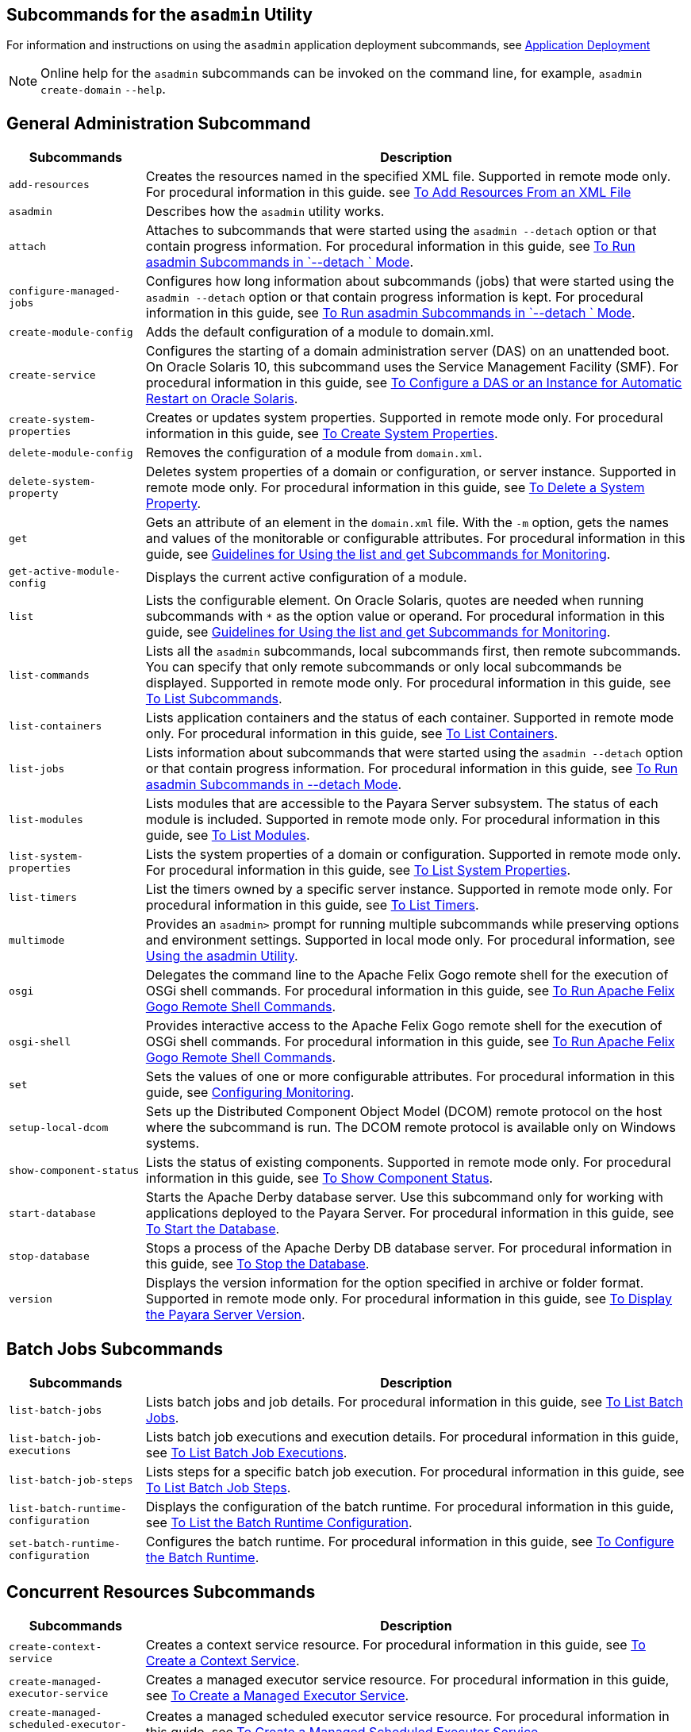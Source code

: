[[subcommands-for-the-asadmin-utility]]
== Subcommands for the `asadmin` Utility

For information and instructions on using the `asadmin` application deployment subcommands, see https://docs.payara.fish/community/docs/documentation/payara-server/app-deployment/app-deployment.html[Application Deployment]

NOTE: Online help for the `asadmin` subcommands can be invoked on the command line, for example, `asadmin create-domain`  `--help`.

[[general-administration-subcommands]]
== General Administration Subcommand

[header, cols="2,8"]
|===
| Subcommands | Description

| `add-resources`
| Creates the resources named in the specified XML file. Supported in remote mode only. For procedural information in this guide. see xref:docs:administration-guide:general-administration.adoc#to-add-resources-from-an-xml-file[To Add Resources From an XML File]

| `asadmin`
| Describes how the `asadmin` utility works.

| `attach`
| Attaches to subcommands that were started using the `asadmin --detach` option or that contain progress information. For procedural information in this guide, see xref:docs:administration-guide:general-administration.adoc#to-run-asadmin-subcommands-in---detach-mode[To Run asadmin Subcommands in  `--detach ` Mode].

| `configure-managed-jobs`
| Configures how long information about subcommands (jobs) that were started using the `asadmin --detach` option or that contain progress information is kept. For procedural information in this guide, see xref:docs:administration-guide:general-administration.adoc#to-run-asadmin-subcommands-in---detach-mode[To Run asadmin Subcommands in  `--detach ` Mode].

| `create-module-config`
| Adds the default configuration of a module to domain.xml.

| `create-service`
| Configures the starting of a domain administration server (DAS) on an unattended boot. On Oracle Solaris 10, this subcommand uses the Service Management Facility (SMF). For procedural information in this guide, see xref:docs:administration-guide:general-administration.adoc[To Configure a DAS or an Instance for Automatic Restart on Oracle Solaris].

| `create-system-properties`
| Creates or updates system properties. Supported in remote mode only. For procedural information in this guide, see xref:docs:administration-guide:general-administration.adoc[To Create System Properties].

| `delete-module-config`
| Removes the configuration of a module from `domain.xml`.

| `delete-system-property`
| Deletes system properties of a domain or configuration, or server instance. Supported in remote mode only. For procedural information in this guide, see xref:docs:administration-guide:general-administration.adoc[To Delete a System Property].

| `get`
| Gets an attribute of an element in the `domain.xml` file. With the `-m` option, gets the names and values of the monitorable or configurable attributes. For procedural information in this guide, see xref:docs:administration-guide:monitoring.adoc[Guidelines for Using the list and get Subcommands for Monitoring].

| `get-active-module-config`
| Displays the current active configuration of a module.

| `list`
| Lists the configurable element. On Oracle Solaris, quotes are needed when running subcommands with `*` as the option value or operand. For procedural information in this guide, see xref:docs:administration-guide:monitoring.adoc[Guidelines for Using the list and get Subcommands for Monitoring].

| `list-commands`
| Lists all the `asadmin` subcommands, local subcommands first, then remote subcommands. You can specify that only remote subcommands or only local subcommands be displayed. Supported in remote mode only. For procedural information in this guide, see xref:docs:administration-guide:general-administration.adoc[To List Subcommands].

| `list-containers`
| Lists application containers and the status of each container. Supported in remote mode only. For procedural information in this guide, see xref:docs:administration-guide:general-administration.adoc[To List Containers].

| `list-jobs`
| Lists information about subcommands that were started using the `asadmin --detach` option or that contain progress information. For procedural information in this guide, see xref:docs:administration-guide:general-administration.adoc[To Run asadmin Subcommands in --detach Mode].

| `list-modules`
| Lists modules that are accessible to the Payara Server subsystem. The status of each module is included. Supported in remote mode only. For procedural information in this guide, see xref:docs:administration-guide:general-administration.adoc[To List Modules].

| `list-system-properties`
| Lists the system properties of a domain or configuration. Supported in remote mode only. For procedural information in this guide, see xref:docs:administration-guide:general-administration.adoc[To List System Properties].

| `list-timers`
| List the timers owned by a specific server instance. Supported in remote mode only. For procedural information in this guide, see xref:docs:administration-guide:general-administration.adoc[To List Timers].

| `multimode`
| Provides an `asadmin>` prompt for running multiple subcommands while preserving options and environment settings. Supported in local mode only. For procedural information, see xref:docs:administration-guide:general-administration.adoc[Using the asadmin Utility].

| `osgi`
| Delegates the command line to the Apache Felix Gogo remote shell for the execution of OSGi shell commands. For procedural information in this guide, see xref:docs:administration-guide:overview.adoc[To Run Apache Felix Gogo Remote Shell Commands].

| `osgi-shell`
| Provides interactive access to the Apache Felix Gogo remote shell for the execution of OSGi shell commands. For procedural information in this guide, see xref:docs:administration-guide:overview.adoc[To Run Apache Felix Gogo Remote Shell Commands].

| `set`
| Sets the values of one or more configurable attributes. For procedural information in this guide, see xref:docs:reference-manual:monitoring.adoc#configuring-monitoring[Configuring Monitoring].

| `setup-local-dcom`
| Sets up the Distributed Component Object Model (DCOM) remote protocol on the host where the subcommand is run. The DCOM remote protocol is available only on Windows systems.

| `show-component-status`
| Lists the status of existing components. Supported in remote mode only. For procedural information in this guide, see xref:docs:administration-guide:general-administration.adoc[To Show Component Status].

| `start-database`
| Starts the Apache Derby database server. Use this subcommand only for working with applications deployed to the Payara Server. For procedural information in this guide, see xref:docs:administration-guide:jdbc.adoc[To Start the Database].

| `stop-database`
| Stops a process of the Apache Derby DB database server. For procedural information in this guide, see xref:docs:administration-guide:jdbc.adoc[To Stop the Database].

| `version`
| Displays the version information for the option specified in archive or folder format. Supported in remote mode only. For procedural information in this guide, see xref:docs:administration-guide:general-administration.adoc[To Display the Payara Server Version].

|===

[[batch-jobs-subcommands]]
== Batch Jobs Subcommands

[header, cols="2,8"]
|===
| Subcommands | Description

| `list-batch-jobs`
| Lists batch jobs and job details. For procedural information in this guide, see xref:docs:administration-guide:batch.adoc#to-list-batch-jobs[To List Batch Jobs].

| `list-batch-job-executions`
| Lists batch job executions and execution details. For procedural information in this guide, see xref:docs:administration-guide:batch.adoc#to-list-batch-job-executions[To List Batch Job Executions].

| `list-batch-job-steps`
| Lists steps for a specific batch job execution. For procedural information in this guide, see xref:docs:administration-guide:batch.adoc#to-list-batch-job-steps[To List Batch Job Steps].

| `list-batch-runtime-configuration`
| Displays the configuration of the batch runtime. For procedural information in this guide, see xref:docs:administration-guide:batch.adoc#to-list-the-batch-runtime-configuration[To List the Batch Runtime Configuration].

| `set-batch-runtime-configuration`
| Configures the batch runtime. For procedural information in this guide, see xref:docs:administration-guide:batch.adoc#to-configure-the-batch-runtime[To Configure the Batch Runtime].

|===

[[concurrent-resources-subcommands]]
== Concurrent Resources Subcommands

[header, cols="2,8"]
|===
| Subcommands | Description

| `create-context-service`
| Creates a context service resource. For procedural information in this guide, see xref:docs:administration-guide:concurrent.adoc#to-create-a-context-service[To Create a Context Service].

| `create-managed-executor-service`
| Creates a managed executor service resource. For procedural information in this guide, see xref:docs:administration-guide:concurrent.adoc#to-create-a-managed-executor-service[To Create a Managed Executor Service].

| `create-managed-scheduled-executor-service`
| Creates a managed scheduled executor service resource. For procedural information in this guide, see xref:docs:administration-guide:concurrent.adoc#to-create-a-managed-scheduled-executor-service[To Create a Managed Scheduled Executor Service].

| `create-managed-thread-factory`
| Creates a managed thread factory resource. For procedural information in this guide, see xref:docs:administration-guide:concurrent.adoc#to-create-a-managed-thread-factory[To Create a Managed Thread Factory].

| `list-context-services`
| Lists context service resources. For procedural information in this guide, see xref:docs:administration-guide:concurrent.adoc#to-list-context-services[To List Context Services].

| `list-managed-executor-services`
| Lists managed executor service resources. For procedural information in this guide, see xref:docs:administration-guide:concurrent.adoc#to-list-managed-executor-services[To List Managed Executor Services].

| `list-managed-scheduled-executor-services`
| Lists managed scheduled executor service resources. For procedural information in this guide, see xref:docs:administration-guide:concurrent.adoc#to-list-managed-scheduled-executor-services[To List Managed Scheduled Executor Services].

| `list-managed-thread-factories`
| Lists managed thread factory resources. For procedural information in this guide, see xref:docs:administration-guide:concurrent.adoc#to-list-managed-thread-factories[To List Managed Thread Factories].

| `delete-context-service`
| Removes a context service resource. For procedural information in this guide, see xref:docs:administration-guide:concurrent.adoc#to-delete-a-context-service[To Delete a Context Service].

| `delete-managed-executor-service`
| Removes a managed executor service resource. For procedural information in this guide, see xref:docs:administration-guide:concurrent.adoc#to-delete-a-managed-executor-service[To Delete a Managed Executor Service].

| `delete-managed-scheduled-executor-service`
| Removes a managed scheduled executor service resource. For procedural information in this guide, see xref:docs:administration-guide:concurrent.adoc#to-delete-a-managed-scheduled-executor-service[To Delete a Managed Scheduled Executor Service].

| `delete-managed-thread-factory`
| Removes a managed thread factory resource. For procedural information in this guide, see xref:docs:administration-guide:concurrent.adoc#to-delete-a-managed-thread-factory[To Delete a Managed Thread Factory].

|===

[[connectivity-subcommands]]
== Connectivity Subcommands

[header, cols="2,8"]
|===
| Subcommands | Description

| `create-admin-object`
| Creates an administered object. For procedural information in this guide, see xref:docs:administration-guide:connectors.adoc[To Create an Administered Object].

| `create-connector-connection-pool`
| Adds a new connector connection pool with the specified connection pool name. For procedural information in this guide, see xref:docs:administration-guide:concurrent.adoc[To Create a Connector Connection Pool].

| `create-connector-resource`
| Creates a connector resource. For procedural information in this guide, see xref:docs:administration-guide:concurrent.adoc[To Create a Connector Resource].

| `create-connector-security-map`
| Creates a connector security map for the specified connector connection pool. For procedural information, see xref:docs:administration-guide:concurrent.adoc[To Create a Connector Security Map].

| `create-connector-work-security-map`
| Creates a connector work security map for the specified resource adapter. Supported in remote mode only. For procedural information in this guide, see xref:docs:administration-guide:concurrent.adoc[To Create a Connector Work Security Map].

| `create-jdbc-resource`
| Creates a new JDBC resource. Supported in remote mode only. For procedural information in this guide, see xref:docs:administration-guide:jdbc.adoc[To Create a JDBC Resource].

| `create-jdbc-connection-pool`
| Registers a new JDBC connection pool with the specified JDBC connection pool name. Supported in remote mode only. For procedural information in this guide, see xref:docs:administration-guide:concurrent.adoc[To Create a JDBC Connection Pool].

| `create-resource-adapter-config`
| Creates configuration information for the connector module. Supported in remote mode only. For procedural information in this guide, see xref:docs:administration-guide:concurrent.adoc[To Create Configuration Information for a Resource Adapter].

| `delete-admin-object`
| Deletes an administered object. For procedural information in this guide, see xref:docs:administration-guide:concurrent.adoc[To Delete an Administered Object].

| `delete-connector-connection-pool`
| Removes the connector connection pool specified using the `connector_connection_pool_name` operand. For procedural information in this guide, see xref:docs:administration-guide:concurrent.adoc[To Delete a Connector Connection Pool].

| `delete-connector-resource`
| Deletes connector resource. For procedural information in this guide, see xref:docs:administration-guide:concurrent.adoc[To Delete a Connector Resource].

| `delete-connector-security-map`
| Deletes a specified connector security map. Supported in remote mode only. For procedural information in this guide, see xref:docs:administration-guide:concurrent.adoc[To Delete a Connector Security Map].

| `delete-connector-work-security-map`
| Deletes a specified connector work security map. Supported in remote mode only. For procedural information in this guide, see xref:docs:administration-guide:concurrent.adoc[To Delete a Connector Work Security Map].

| `delete-jdbc-connection-pool`
| Deletes the specified JDBC connection pool. Supported in remote mode only. For procedural information in this guide, see xref:docs:administration-guide:jdbc.adoc[To Delete a JDBC Connection Pool].

| `delete-jdbc-resource`
| Deletes a JDBC resource. The specified JNDI name identifies the resource to be deleted. Supported in remote mode only. For procedural information in this guide, see xref:docs:administration-guide:jdbc.adoc[To Delete a JDBC Resource].

| `delete-resource-adapter-config`
| Deletes configuration information for the connector module. Supported in remote mode only. For procedural information in this guide, see xref:docs:administration-guide:concurrent.adoc[To Delete a Resource Adapter Configuration].

| `flush-connection-pool`
| Reintializes all connections established in the specified connection. For procedural information in this guide, see xref:docs:administration-guide:jdbc.adoc[To Reset (Flush) a Connection Pool].

| `list-admin-objects`
| Lists administered objects. For procedural information in this guide, see xref:docs:administration-guide:concurrent.adoc[To List Administered Objects].

| `list-connector-connection-pools`
| Lists the connector connection pools that have been created. For procedural information in this guide, see xref:docs:administration-guide:concurrent.adoc[To List Connector Connection Pools].

| `list-connector-resources`
| Creates connector resources. For procedural information in this guide, see xref:docs:administration-guide:concurrent.adoc[To List Connector Resources].

| `list-connector-security-maps`
| Lists the connector security maps belonging to a specified connector connection pool. For procedural information in this guide, see xref:docs:administration-guide:concurrent.adoc[To List Connector Security Maps].

| `list-connector-work-security-maps`
| Lists the existing connector work security maps for a resource adapter. Supported in remote mode only. For procedural information in this guide, see xref:docs:administration-guide:concurrent.adoc[o List Connector Work Security Maps].

| `list-jdbc-connection-pools`
| Lists the existing JDBC connection pools. Supported in remote mode only. For procedural information in this guide, see xref:docs:administration-guide:jdbc.adoc[To List JDBC Connection Pools].

| `list-jdbc-resources`
| Lists the existing JDBC resources. Supported in remote mode only. For procedural information in this guide, see xref:docs:administration-guide:jdbc.adoc[To List JDBC Resources].

| `list-resource-adapter-configs`
| Lists configuration information for the connector modules. Supported in remote mode only. For procedural information in this guide, see xref:docs:administration-guide:concurrent.adoc[To List Resource Adapter Configurations].

| `ping-connection-pool`
| Tests if a JDBC connection pool is usable. Supported in remote mode only. For procedural information in this guide, see xref:docs:administration-guide:jdbc.adoc[To Contact (Ping) a Connection Pool].

| `update-connector-security-map`
| Modifies a security map for the specified connector connection pool. For procedural information in this guide, see xref:docs:administration-guide:concurrent.adoc[To Update a Connector Security Map].

| `update-connector-work-security-map`
| Modifies a work security map that belongs to a specific resource adapter (connector module). For procedure information in this guide, see xref:docs:administration-guide:concurrent.adoc[To Update a Connector Work Security Map].

|===

[[domain-subcommands]]
== Domain Subcommands

[header, cols="2,8"]
|===
| Subcommands | Description

| `backup-domain`
| Describes how to back up a domain. Supported in local mode only. For procedural information in this guide, see xref:docs:administration-guide:domains.adoc[To Back Up a Domain].

| `create-domain`
| Creates the configuration of a domain. A domain can exist independent of other domains. Any user who has access to the `asadmin` utility on a given host can create a domain and store its configuration in a location of choice. For procedural information in this guide, see xref:docs:administration-guide:domains.adoc[To Create a Domain].

| `delete-domain`
| Deletes the specified domain. The domain must be stopped before it can be deleted. For procedural information in this guide, see xref:docs:administration-guide:domains.adoc[To Delete a Domain].

| `list-backups`
| Lists the existing domain backups. Supported in local mode only. For procedural information in this guide, see xref:docs:administration-guide:domains.adoc[To List Domain Backups].

| `list-domains`
| Lists the existing domains and their statuses. If the domain directory is not specified, the domains in the domain-root-dir, the default for which is as-install`/domains`, are displayed. For procedural information in this guide, see xref:docs:administration-guide:domains.adoc[To List Domains].

| `login`
| Allows you to log in to a domain. For procedural information in this guide, see xref:docs:administration-guide:domains.adoc[To Log In to a Domain].

| `restart-domain`
| Restarts the Domain Administration Server (DAS) of the specified domain. Supported in remote mode only. For procedural information in this guide, see xref:docs:administration-guide:domains.adoc[To Restart a Domain].

| `restore-domain`
| Recovers and domain from a backup file. Supported in local mode only. For procedural information in this guide, see xref:docs:administration-guide:domains.adoc[To Restore a Domain].

| `start-domain`
| Starts a domain. If the domain directory is not specified, the default `domain1` in the default domain-root-dir directory is started. If there are two or more domains, the domain_name operand must be specified. For procedural information in this guide, see xref:docs:administration-guide:domains.adoc[To Start a Domain].

| `stop-domain`
| Stops the domain administration server (DAS) of the specified domain. Supported in remote mode only. For procedural information in this guide, see xref:docs:administration-guide:domains.adoc[To Stop a Domain].

| `uptime`
| Displays the length of time that the domain administration server (DAS) has been running since the last restart. Supported in remote mode only. For procedural information in this guide, see xref:docs:administration-guide:domains.adoc[To Display Domain Uptime].

|===

[[internet-connectivity-subcommands]]
== Internet Connectivity Subcommands

[header, cols="2,8"]
|===
| Subcommands | Description

| `create-http`
| Creates a set of HTTP parameters for a protocol, which in turn configures one or more network listeners. Supported in remote mode only. For procedural information in this guide, see xref:docs:administration-guide:http_https.adoc[To Create an HTTP Configuration].

| `create-http-listener`
| Creates a new HTTP listener socket. Supported in remote mode only. For procedural information in this guide, see xref:docs:administration-guide:http_https.adoc[o Create an Internet Connection].

| `create-network-listener`
| Creates a new HTTP listener socket. Supported in remote mode only. For procedural information in this guide, see xref:docs:administration-guide:http_https.adoc[To Create an Internet Connection].

| `create-protocol`
| Creates a protocol for a listener. Supported in remote mode only. For procedural information in this guide, see xref:docs:administration-guide:http_https.adoc[To Create a Protocol].

| `create-transport`
| Creates a transport for a listener. Supported in remote mode only. For procedural information in this guide, see xref:docs:administration-guide:http_https.adoc[To Create a Transport].

| `create-virtual-server`
| Creates the specified virtual server element. Supported in remote mode only. For procedural information in this guide, see xref:docs:administration-guide:http_https.adoc[To Create a Virtual Server].

| `create-ssl`
| Creates and configures the SSL element in the selected HTTP listener to enable secure communication on that listener/service. Supported in remote mode only. For procedural information in this guide, see xref:docs:administration-guide:http_https.adoc[o Configure an HTTP Listener for SSL].

| `delete-http`
| Deletes an existing HTTP configuration. Supported in remote mode only. For procedural information in this guide, see xref:docs:administration-guide:http_https.adoc[To Delete an HTTP Configuration].

| `delete-http-listener`
| Deletes the specified HTTP listener. Supported in remote mode only. For procedural information in this guide, see xref:docs:administration-guide:http_https.adoc[To Delete an HTTP Network Listener].

| `delete-network-listener`
| Deletes the specified HTTP listener. Supported in remote mode only. For procedural information in this guide, see xref:docs:administration-guide:http_https.adoc[To Delete an HTTP Network Listener].

| `delete-protocol`
| Deletes and existing HTTP protocol. Supported in remote mode only. For procedural information in this guide, see xref:docs:administration-guide:http_https.adoc[To Delete a Protocol].

| `delete-ssl`
| Deletes the SSL element in the selected HTTP listener. Supported in remote mode only. For procedural information in this guide, see xref:docs:administration-guide:http_https.adoc[To Delete SSL From an HTTP Listener].

| `delete-transport`
| Deletes and existing HTTP transport. Supported in remote mode only. For procedural information in this guide, see xref:docs:administration-guide:http_https.adoc[ Delete a Transport].

| `delete-virtual-server`
| Deletes the specified virtual server element. Supported in remote mode only. For procedural information in this guide, see xref:docs:administration-guide:http_https.adoc[To Delete a Virtual Server].

| `list-http-listeners`
| Lists the existing HTTP listeners. Supported in remote mode only. For procedural information in this guide, see xref:docs:administration-guide:http_https.adoc[To List HTTP Network Listeners].

| `list-network-listeners`
| Lists the existing HTTP listeners. Supported in remote mode only. For procedural information in this guide, see xref:docs:administration-guide:http_https.adoc[To List HTTP Network Listeners].

| `list-protocols`
| Lists the existing HTTP protocols. Supported in remote mode only. For procedural information in this guide, see xref:docs:administration-guide:http_https.adoc[To List Protocols].

| `list-transports`
| Lists the existing HTTP transports. Supported in remote mode only. For procedural information in this guide, see xref:docs:administration-guide:http_https.adoc[To List Transports].

| `list-virtual-servers`
| Lists the existing virtual servers. Supported in remote mode only. For procedural information in this guide, see xref:docs:administration-guide:http_https.adoc[To List Virtual Servers].

|===

[[javamail-subcommands]]
== JavaMail Subcommands

[header, cols="2,8"]
|===
| Subcommands | Description

| `create-javamail-resource`
| Creates a JavaMail session resource. Supported in remote mode only. For procedural information in this guide, see xref:docs:administration-guide:javamail.adoc#to-create-a-javamail-resource[To Create a JavaMail Resource].

| `delete-javamail-resource`
| Deletes a JavaMail session resource. Supported in remote mode only. For procedural information in this guide, see xref:docs:administration-guide:javamail.adoc#to-delete-a-javamail-resource[To Delete a JavaMail Resource].

| `list-javamail-resources`
| Creates JavaMail session resources. Supported in remote mode only. For procedural information in this guide, see xref:docs:administration-guide:javamail.adoc#to-list-javamail-resources[To List JavaMail Resources].

|===

[[jms-subcommands]]
== JMS Subcommands

[header, cols="2,8"]
|===
| Subcommands | Description

| `create-jmsdest`
| Creates a JMS physical destination. Along with the physical destination, you use the `create-jms-resource` subcommand to create a JMS destination resource that has a `Name` property that specifies the physical destination. Supported in remote mode only. For procedural information in this guide, see xref:docs:administration-guide:jms.adoc[To Create a JMS Physical Destination].

| `create-jms-host`
|Creates a JMS host within the JMS service. Supported in remote mode only. For procedural information in this guide, see xref:docs:administration-guide:jms.adoc[To Create a JMS Host].

| `create-jms-resource`
| Creates a JMS connection factory resource or JMS destination resource. Supported in remote mode only. Supported in remote mode only. For procedural information in this guide, see xref:docs:administration-guide:jms.adoc[To Create a Connection Factory or Destination Resource].

| `delete-jmsdest`
| Removes the specified JMS destination. Supported in remote mode only. For procedural information in this guide, see xref:docs:administration-guide:jms.adoc[To Delete a JMS Physical Destination].

| `delete-jms-host`
| Deletes a JMS host within the JMS service. Supported in remote mode only. For procedural information in this guide, see xref:docs:administration-guide:jms.adoc[To Delete a JMS Host].

| `delete-jms-resource`
| Deletes a JMS connection factory resource or JMS destination resource. Supported in remote mode only. For procedural information in this guide, see xref:docs:administration-guide:jms.adoc[To Delete a Connection Factory or Destination Resource].

| `flush-jmsdest`
| Purges the messages from a physical destination in the specified JMS Service configuration of the specified target. Supported in remote mode only. For procedural information in this guide, see xref:docs:administration-guide:jms.adoc[To Purge Messages From a Physical Destination].

| `jms-ping`
|Checks if the JMS service (also known as the JMS provider) is up and running. Supported in remote mode only. For procedural information in this guide, see xref:docs:administration-guide:jms.adoc[Troubleshooting the JMS Service].

| `list-jmsdest`
| Lists the JMS physical destinations. Supported in remote mode only. For procedural information in this guide, see xref:docs:administration-guide:jms.adoc[To List JMS Physical Destinations].

| `list-jms-hosts`
| Lists the existing JMS hosts. Supported in remote mode only. For procedural information in this guide, see xref:docs:administration-guide:jms.adoc[To List JMS Hosts].

| `list-jms-resources`
| Lists the existing JMS connection factory or destination resources. Supported in remote mode only. For procedural information in this guide, see xref:docs:administration-guide:jms.adoc[To List JMS Resources].

|===

[[jndi-subcommands]]
== JNDI Subcommands

[header, cols="2,8"]
|===
| Subcommands | Description

| `create-custom-resource`
| Creates a custom JNDI resource. Supported in remote mode only. For procedural information in this guide, see xref:docs:administration-guide:jndi.adoc[To Create a Custom JNDI Resource].

| `create-jndi-resource`
| Creates an external JNDI resource. Supported in remote mode only. For procedural information in this guide, see xref:docs:administration-guide:jndi.adoc[To Register an External JNDI Resource].

| `delete-custom-resource`
| Deletes a custom JNDI resource. Supported in remote mode only. For procedural information in this guide, see xref:docs:administration-guide:jndi.adoc[To Delete a Custom JNDI Resource].

| `delete-jndi-resource`
| Deletes an external JNDI resource. Supported in remote mode only. For procedural information in this guide, see xref:docs:administration-guide:jndi.adoc[To Delete an External JNDI Resource].

| `list-custom-resources`
| Lists the existing custom JNDI resources. Supported in remote mode only. For procedural information in this guide, see xref:docs:administration-guide:jndi.adoc[To List Custom JNDI Resources].

| `list-jndi-entries`
| Lists the entries in the JNDI tree. Supported in remote mode only. For procedural information in this guide, see xref:docs:administration-guide:jndi.adoc[To List External JNDI Entries].

| `list-jndi-resources`
| Lists the existing external JNDI resources. Supported in remote mode only. For procedural information in this guide, see xref:docs:administration-guide:jndi.adoc[To List External JNDI Resources].

|===


[[jvm-subcommands]]
== JVM Subcommands

[header, cols="2,8"]
|===
| Subcommands | Description

| `create-jvm-options`
|Creates a JVM option in the Java configuration or profiler elements of the `domain.xml` file. Supported in remote mode only. For procedural information in this guide, see xref:docs:administration-guide:jvm.adoc[To Create JVM Options].

| `create-profiler`
| Creates a profiler element. Supported in remote mode only. For procedural information in this guide, see xref:docs:administration-guide:jvm.adoc[To Create a Profiler].

| `delete-jvm-options`
| Deletes the specified JVM option from the Java configuration or profiler elements of the `domain.xml` file. Supported in remote mode only. For procedural information in this guide, see xref:docs:administration-guide:jvm.adoc[To Delete JVM Options].

| `delete-profiler`
| Deletes the specified profiler element. Supported in remote mode only. For procedural information in this guide, see xref:docs:administration-guide:jvm.adoc[To Delete a Profiler].

| `generate-jvm-report`
| Generates a report showing the threads, classes, and memory for the virtual machine that runs Payara Server. For procedural information in this guide, see xref:docs:administration-guide:jvm.adoc[To Generate a JVM Report].

| `list-jvm-options`
| Lists the command-line options that are passed to the Java application launcher when Payara Server is started. Supported in remote mode only. For procedural information in this guide, see xref:docs:administration-guide:jvm.adoc[To List JVM Options].

|===

[[life-cycle-module-subcommands]]
== Life Cycle Module Subcommands

[header, cols="2,8"]
|===
| Subcommands | Description

| `create-lifecycle-module`
| Creates a new life cycle module. Supported in remote mode only. For procedural information in this guide, see xref:docs:administration-guide:lifecycle-modules.adoc[To Create a Life Cycle Module].

| `list-lifecycle-modules`
| Lists life cycle modules. Supported in remote mode only. For procedural information in this guide, see xref:docs:administration-guide:lifecycle-modules.adoc[To List Life Cycle Modules].

| `delete-lifecycle-module`
| Deletes an existing life cycle module. Supported in remote mode only. For procedural information in this guide, see xref:docs:administration-guide:lifecycle-modules.adoc[To Delete a Life Cycle Module].

|===

[[logging-and-monitoring-subcommands]]
== Logging and Monitoring Subcommands

[header, cols="2,8"]
|===
| Subcommands | Description

| `collect-log-files`
| Collects all available log files and creates a ZIP archive. Supported in remote mode only. For procedural information in this guide, see xref:docs:administration-guide:logging.adoc[To Collect Log Files into a ZIP Archive].

| `disable-monitoring`
| Disables the monitoring service. Supported in remote mode only. For procedural information in this guide, see xref:docs:administration-guide:monitoring.adoc[To Disable Monitoring].

| `enable-monitoring`
| Enables the monitoring service. Supported in remote mode only. For procedural information in this guide, see xref:docs:administration-guide:montoring.adoc[To Enable Monitoring.

| `list-log-attributes`
| Lists log file attributes. Supported in remote mode only. For procedural information in this guide, see xref:docs:administration-guide:logging.adoc[Configuring the Logging Service].

| `list-log-levels`
| Lists the existing loggers. Supported in remote mode only. For procedural information in this guide, see xref:docs:administration-guide:logging.adoc[To List Log Levels].

| `list-loggers`
| Lists all public loggers in your distribution of Payara Server Open Source Edition. Internal loggers are not listed. For procedural information in this guide, see xref:docs:administration-guide:logging.adoc[To List Loggers].

| `monitor`
| Displays monitoring information for the common Payara Server resources. Supported in remote mode only. For procedural information in this guide, see xref:docs:administration-guide:monitoring.adoc[To View Common Monitoring Data].

| `rotate-log`
| Rotates the `server.log` file and stores the old data in a time-stamped file. Supported in remote mode only. For procedural information in this guide, see xref:docs:administration-guide:logging.adoc[To Rotate Log Files Manually].

| `set-log-attributes`
| Sets log file attributes. Supported in remote mode only. For procedural information in this guide, see xref:docs:administration-guide:logging.adoc[Configuring the Logging Service].

| `set-log-file-format`
| Sets the formatter used to format log records in log files. For procedural information in this guide, see xref:docs:administration-guide:logging.adoc[Setting the Log File Format].

| `set-log-levels`
| Sets the log level for a module. Supported in remote mode only. For procedural information in this guide, see xref:docs:administration-guide:logging.adoc[Setting Log Levels].

|===

[[orb-subcommands]]
== ORB Subcommands

[header, cols="2,8"]
|===
| Subcommands | Description

| `create-iiop-listener`
| Creates an IIOP listener. Supported in remote mode only. For procedural information in this guide, see xref:docs:administration-guide:orb.adoc[To Create an IIOP Listener].

| `delete-iiop-listener`
| Deletes an IIOP listener. Supported in remote mode only. For procedural information in this guide, see xref:docs:administration-guide:orb.adoc[To Delete an IIOP Listener].

| `list-iiop-listeners`
| Lists the existing IIOP listeners. Supported in remote mode only. For procedural information in this guide, see xref:docs:administration-guide:orb.adoc[To List IIOP Listeners].

|===


[[thread-pool-subcommands]]
== Thread Pool Subcommands

[header, cols="2,8"]
|===
| Subcommands | Description

| `create-threadpool`
| Creates a new thread pool. Supported in remote mode only. For procedural information in this guide, see xref:docs:administration-guide:threadpools.adoc[To Create a Thread Pool].

| `delete-threadpool`
| Deletes the specified thread pool. Supported in remote mode only. For procedural information in this guide, see xref:docs:administration-guide:threadpools.adoc[To Delete a Thread Pool].

| `list-threadpools`
| Lists the existing thread pools. Supported in remote mode only. For procedural information in this guide, see xref:docs:administration-guide:threadpools.adoc[To List Thread Pools].

|===

[[transaction-service-subcommands]]
== Transaction Service Subcommands

[header, cols="2,8"]
|===
| Subcommands | Description

| `freeze-transaction-service`
| Freezes the transaction subsystem during which time all the in-flight transactions are suspended. Supported in remote mode only. For procedural information, see xref:docs:administration-guide:transactions.adoc[To Stop the Transaction Service].

| `recover-transactions`
| Manually recovers pending transactions. Supported in remote mode only. For procedural information, see xref:docs:administration-guide:transactions.adoc[To Manually Recover Transactions].

| `rollback-transaction`
| Rolls back the named transaction. Supported in remote mode only. For procedural information, see xref:docs:administration-guide:transactions.adoc[To Roll Back a Transaction].

| `unfreeze-transaction-service`
| Resumes all the suspended in-flight transactions. Invoke this subcommand on an already frozen transaction. Supported in remote mode only. For procedural information, see xref:docs:administration-guide:transactions.adoc[To Restart the Transaction Service].

|===




